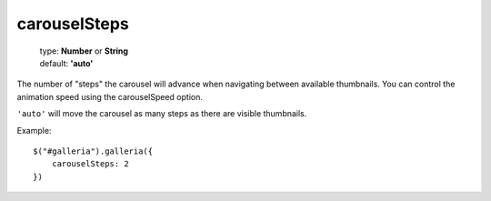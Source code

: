 =============
carouselSteps
=============

    | type: **Number** or **String**
    | default: **'auto'**

The number of "steps" the carousel will advance when navigating between available thumbnails.
You can control the animation speed using the carouselSpeed option.

``'auto'`` will move the carousel as many steps as there are visible thumbnails.

.. highlight:: javascript

Example::
    
    $("#galleria").galleria({
        carouselSteps: 2 
    })
